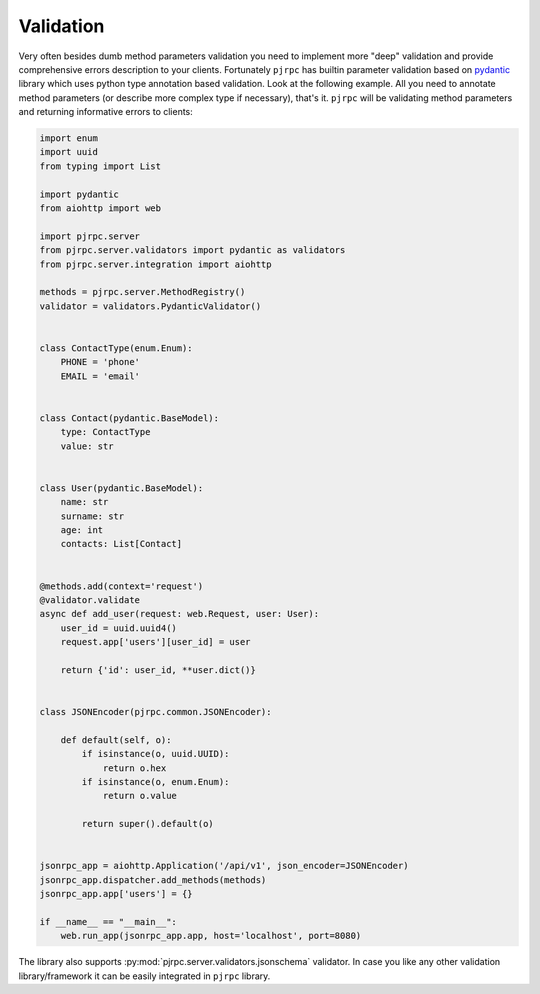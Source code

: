 .. _validation:

Validation
==========


Very often besides dumb method parameters validation you need to implement more "deep" validation and provide
comprehensive errors description to your clients. Fortunately ``pjrpc`` has builtin parameter validation based on
`pydantic <https://pydantic-docs.helpmanual.io/>`_ library which uses python type annotation based validation.
Look at the following example. All you need to annotate method parameters (or describe more complex type if necessary),
that's it. ``pjrpc`` will be validating method parameters and returning informative errors to clients:

.. code-block:: python

    import enum
    import uuid
    from typing import List

    import pydantic
    from aiohttp import web

    import pjrpc.server
    from pjrpc.server.validators import pydantic as validators
    from pjrpc.server.integration import aiohttp

    methods = pjrpc.server.MethodRegistry()
    validator = validators.PydanticValidator()


    class ContactType(enum.Enum):
        PHONE = 'phone'
        EMAIL = 'email'


    class Contact(pydantic.BaseModel):
        type: ContactType
        value: str


    class User(pydantic.BaseModel):
        name: str
        surname: str
        age: int
        contacts: List[Contact]


    @methods.add(context='request')
    @validator.validate
    async def add_user(request: web.Request, user: User):
        user_id = uuid.uuid4()
        request.app['users'][user_id] = user

        return {'id': user_id, **user.dict()}


    class JSONEncoder(pjrpc.common.JSONEncoder):

        def default(self, o):
            if isinstance(o, uuid.UUID):
                return o.hex
            if isinstance(o, enum.Enum):
                return o.value

            return super().default(o)


    jsonrpc_app = aiohttp.Application('/api/v1', json_encoder=JSONEncoder)
    jsonrpc_app.dispatcher.add_methods(methods)
    jsonrpc_app.app['users'] = {}

    if __name__ == "__main__":
        web.run_app(jsonrpc_app.app, host='localhost', port=8080)


The library also supports :py:mod:`pjrpc.server.validators.jsonschema` validator. In case you like any other
validation library/framework it can be easily integrated in ``pjrpc`` library.
